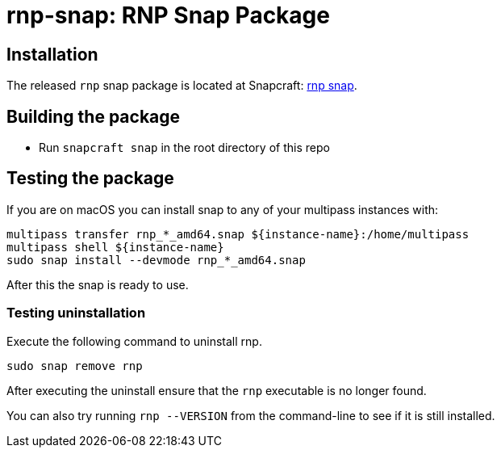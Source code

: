 = rnp-snap: RNP Snap Package

// image:https://img.shields.io/travis/metanorma/rnp-snap/master.svg["Build Status", link="https://travis-ci.com/metanorma/rnp-snap"]


== Installation

The released `rnp` snap package is located at Snapcraft: https://snapcraft.io/rnp[rnp snap].


== Building the package

* Run `snapcraft snap` in the root directory of this repo


== Testing the package

If you are on macOS you can install snap to any of your multipass instances with:

[source,sh]
----
multipass transfer rnp_*_amd64.snap ${instance-name}:/home/multipass
multipass shell ${instance-name}
sudo snap install --devmode rnp_*_amd64.snap
----

After this the snap is ready to use.


=== Testing uninstallation

Execute the following command to uninstall rnp.

[source,sh]
----
sudo snap remove rnp
----

After executing the uninstall ensure that the `rnp` executable is no longer found.

You can also try running `rnp --VERSION` from the command-line to see if it is still installed.
